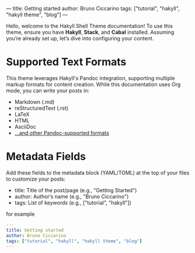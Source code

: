 ---
title: Getting started
author: Bruno Ciccarino
tags: ["tutorial", "hakyll", "hakyll theme", "blog"]
---

Hello, welcome to the Hakyll Shell Theme documentation!  
To use this theme, ensure you have *Hakyll*, *Stack*, and *Cabal* installed.  
Assuming you’re already set up, let’s dive into configuring your content.  

* Supported Text Formats

This theme leverages Hakyll's Pandoc integration, supporting multiple markup formats for content creation. While this documentation uses Org mode, you can write your posts in:

- Markdown (.md)
- reStructuredText (.rst)
- LaTeX
- HTML
- AsciiDoc
- [[https://pandoc.org/][...and other Pandoc-supported formats]]

* Metadata Fields  
Add these fields to the metadata block (YAML/TOML) at the top of your files to customize your posts:  

- title: Title of the post/page (e.g., "Getting Started")
- author: Author’s name (e.g., "Bruno Ciccarino")
- tags: List of keywords (e.g., ["tutorial", "hakyll"])

for example

#+BEGIN_SRC yml 
---
title: Getting started
author: Bruno Ciccarino
tags: ["tutorial", "hakyll", "hakyll theme", "blog"]
---
#+END_SRC

